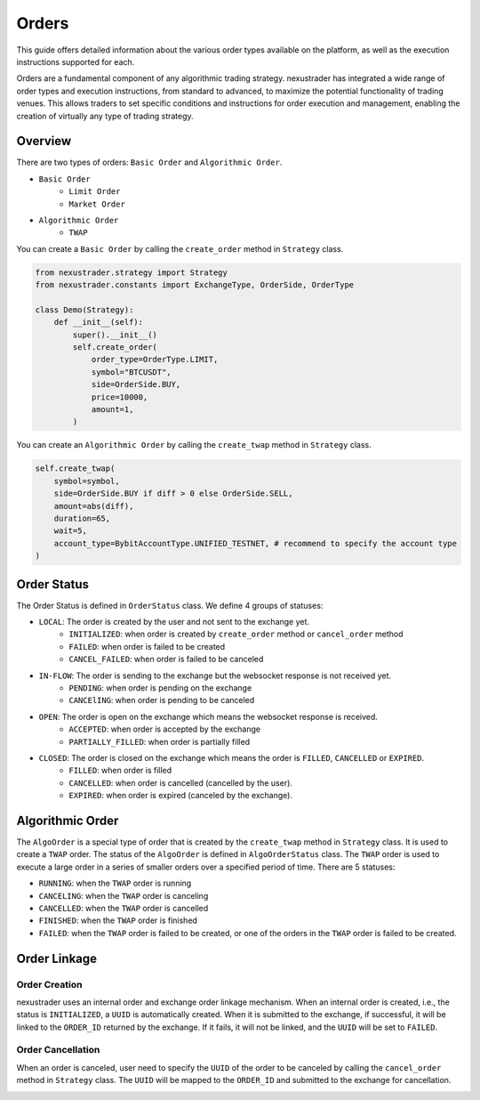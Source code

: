 Orders
========

This guide offers detailed information about the various order types available on the platform, as well as the execution instructions supported for each.

Orders are a fundamental component of any algorithmic trading strategy. nexustrader has integrated a wide range of order types and execution instructions, from standard to advanced, to maximize the potential functionality of trading venues. This allows traders to set specific conditions and instructions for order execution and management, enabling the creation of virtually any type of trading strategy.


Overview
-----------

There are two types of orders: ``Basic Order`` and ``Algorithmic Order``. 

- ``Basic Order``
    - ``Limit Order`` 
    - ``Market Order``
- ``Algorithmic Order``
    - ``TWAP``

You can create a ``Basic Order`` by calling the ``create_order`` method in ``Strategy`` class. 

.. code-block:: python

    from nexustrader.strategy import Strategy
    from nexustrader.constants import ExchangeType, OrderSide, OrderType

    class Demo(Strategy):
        def __init__(self):
            super().__init__()
            self.create_order(
                order_type=OrderType.LIMIT, 
                symbol="BTCUSDT", 
                side=OrderSide.BUY, 
                price=10000,
                amount=1,
            )

You can create an ``Algorithmic Order`` by calling the ``create_twap`` method in ``Strategy`` class.

.. code-block:: python

    self.create_twap(
        symbol=symbol,
        side=OrderSide.BUY if diff > 0 else OrderSide.SELL,
        amount=abs(diff),
        duration=65,
        wait=5,
        account_type=BybitAccountType.UNIFIED_TESTNET, # recommend to specify the account type
    )

Order Status
---------------
.. image:: ../_static/order.png
    :alt: Order Status Flow
    :align: center

The Order Status is defined in ``OrderStatus`` class. We define 4 groups of statuses:


- ``LOCAL``: The order is created by the user and not sent to the exchange yet.
    - ``INITIALIZED``: when order is created by ``create_order`` method or ``cancel_order`` method
    - ``FAILED``: when order is failed to be created
    - ``CANCEL_FAILED``: when order is failed to be canceled
- ``IN-FLOW``: The order is sending to the exchange but the websocket response is not received yet.
    - ``PENDING``: when order is pending on the exchange
    - ``CANCElING``: when order is pending to be canceled
- ``OPEN``: The order is open on the exchange which means the websocket response is received.
    - ``ACCEPTED``: when order is accepted by the exchange
    - ``PARTIALLY_FILLED``: when order is partially filled
- ``CLOSED``: The order is closed on the exchange which means the order is ``FILLED``, ``CANCELLED`` or ``EXPIRED``.
    - ``FILLED``: when order is filled
    - ``CANCELLED``: when order is cancelled (cancelled by the user).
    - ``EXPIRED``: when order is expired (canceled by the exchange).


Algorithmic Order
------------------

.. image:: ../_static/algo.png
    :alt: Algorithmic Order
    :align: center
    :width: 70%

The ``AlgoOrder`` is a special type of order that is created by the ``create_twap`` method in ``Strategy`` class. It is used to create a ``TWAP`` order. The status of the ``AlgoOrder`` is defined in ``AlgoOrderStatus`` class. The ``TWAP`` order is used to execute a large order in a series of smaller orders over a specified period of time. There are 5 statuses:

- ``RUNNING``: when the ``TWAP`` order is running
- ``CANCELING``: when the ``TWAP`` order is canceling
- ``CANCELLED``: when the ``TWAP`` order is cancelled
- ``FINISHED``: when the ``TWAP`` order is finished
- ``FAILED``: when the ``TWAP`` order is failed to be created, or one of the orders in the ``TWAP`` order is failed to be created.

Order Linkage
--------------

Order Creation
~~~~~~~~~~~~~~~

nexustrader uses an internal order and exchange order linkage mechanism. When an internal order is created, i.e., the status is ``INITIALIZED``, a ``UUID`` is automatically created. When it is submitted to the exchange, if successful, it will be linked to the ``ORDER_ID`` returned by the exchange. If it fails, it will not be linked, and the ``UUID`` will be set to ``FAILED``.

.. image:: ../_static/link.png
    :alt: Order Linkage
    :align: center
    :width: 70%

Order Cancellation
~~~~~~~~~~~~~~~~~~

When an order is canceled, user need to specify the ``UUID`` of the order to be canceled by calling the ``cancel_order`` method in ``Strategy`` class. The ``UUID`` will be mapped to the ``ORDER_ID`` and submitted to the exchange for cancellation.

.. image:: ../_static/link_cancel.png
    :alt: Order Cancellation
    :align: center
    :width: 70%
